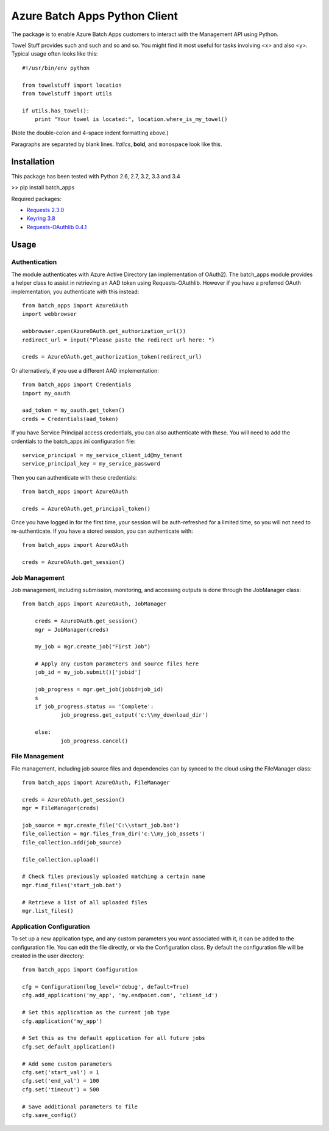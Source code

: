 ===============================
Azure Batch Apps Python Client
===============================

The package is to enable Azure Batch Apps customers to interact with the
Management API using Python.

Towel Stuff provides such and such and so and so. You might find
it most useful for tasks involving <x> and also <y>. Typical usage
often looks like this::

    #!/usr/bin/env python

    from towelstuff import location
    from towelstuff import utils

    if utils.has_towel():
        print "Your towel is located:", location.where_is_my_towel()

(Note the double-colon and 4-space indent formatting above.)

Paragraphs are separated by blank lines. *Italics*, **bold**,
and ``monospace`` look like this.


Installation
============

This package has been tested with Python 2.6, 2.7, 3.2, 3.3 and 3.4

>> pip install batch_apps

Required packages:

* `Requests 2.3.0 <http://docs.python-requests.org/en/latest/>`_

* `Keyring 3.8 <https://bitbucket.org/kang/python-keyring-lib>`_

* `Requests-OAuthlib 0.4.1 <http://requests-oauthlib.readthedocs.org/en/latest/>`_


Usage
============

Authentication
---------------

The module authenticates with Azure Active Directory (an implementation of OAuth2).
The batch_apps module provides a helper class to assist in retrieving an AAD token 
using Requests-OAuthlib. However if you have a preferred OAuth implementation, you 
authenticate with this instead::

	from batch_apps import AzureOAuth
	import webbrowser

	webbrowser.open(AzureOAuth.get_authorization_url())
	redirect_url = input("Please paste the redirect url here: ")

	creds = AzureOAuth.get_authorization_token(redirect_url)

Or alternatively, if you use a different AAD implementation::

	from batch_apps import Credentials
	import my_oauth

	aad_token = my_oauth.get_token()
	creds = Credentials(aad_token)

If you have Service Principal access credentials, you can also authenticate 
with these. You will need to add the crdentials to the batch_apps.ini configuration 
file::

	service_principal = my_service_client_id@my_tenant
	service_principal_key = my_service_password

Then you can authenticate with these credentials::

	from batch_apps import AzureOAuth

	creds = AzureOAuth.get_principal_token()

Once you have logged in for the first time, your session will be auth-refreshed 
for a limited time, so you will not need to re-authenticate. If you have a 
stored session, you can authenticate with::

	from batch_apps import AzureOAuth

	creds = AzureOAuth.get_session()


Job Management
---------------

Job management, including submission, monitoring, and accessing outputs is done 
through the JobManager class::

    from batch_apps import AzureOAuth, JobManager

	creds = AzureOAuth.get_session()
	mgr = JobManager(creds)

	my_job = mgr.create_job("First Job")
	
	# Apply any custom parameters and source files here
	job_id = my_job.submit()['jobid']

	job_progress = mgr.get_job(jobid=job_id)
	s
	if job_progress.status == 'Complete':
		job_progress.get_output('c:\\my_download_dir')

	else:
		job_progress.cancel()


File Management
----------------

File management, including job source files and dependencies can by synced to 
the cloud using the FileManager class::

	from batch_apps import AzureOAuth, FileManager

	creds = AzureOAuth.get_session()
	mgr = FileManager(creds)

	job_source = mgr.create_file('C:\\start_job.bat')
	file_collection = mgr.files_from_dir('c:\\my_job_assets')
	file_collection.add(job_source)

	file_collection.upload()

	# Check files previously uploaded matching a certain name
	mgr.find_files('start_job.bat')

	# Retrieve a list of all uploaded files
	mgr.list_files()


Application Configuration
--------------------------

To set up a new application type, and any custom parameters you want associated 
with it, it can be added to the configuration file.
You can edit the file directly, or via the Configuration class.
By default the configuration file will be created in the user directory::

	from batch_apps import Configuration

	cfg = Configuration(log_level='debug', default=True)
	cfg.add_application('my_app', 'my.endpoint.com', 'client_id')

	# Set this application as the current job type
	cfg.application('my_app')

	# Set this as the default application for all future jobs
	cfg.set_default_application()

	# Add some custom parameters
	cfg.set('start_val') = 1
	cfg.set('end_val') = 100
	cfg.set('timeout') = 500

	# Save additional parameters to file
	cfg.save_config()